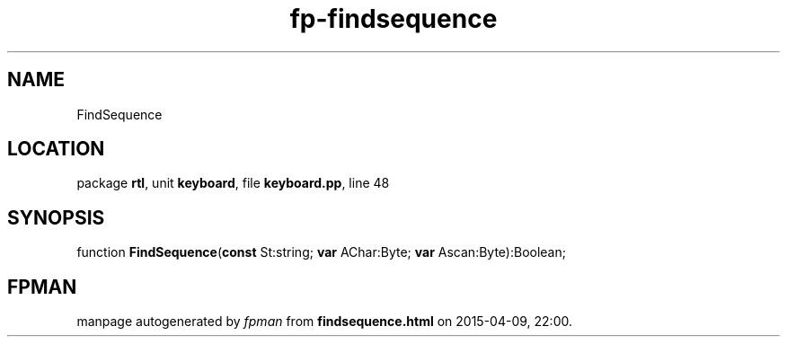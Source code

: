 .\" file autogenerated by fpman
.TH "fp-findsequence" 3 "2014-03-14" "fpman" "Free Pascal Programmer's Manual"
.SH NAME
FindSequence
.SH LOCATION
package \fBrtl\fR, unit \fBkeyboard\fR, file \fBkeyboard.pp\fR, line 48
.SH SYNOPSIS
function \fBFindSequence\fR(\fBconst\fR St:string; \fBvar\fR AChar:Byte; \fBvar\fR Ascan:Byte):Boolean;
.SH FPMAN
manpage autogenerated by \fIfpman\fR from \fBfindsequence.html\fR on 2015-04-09, 22:00.

